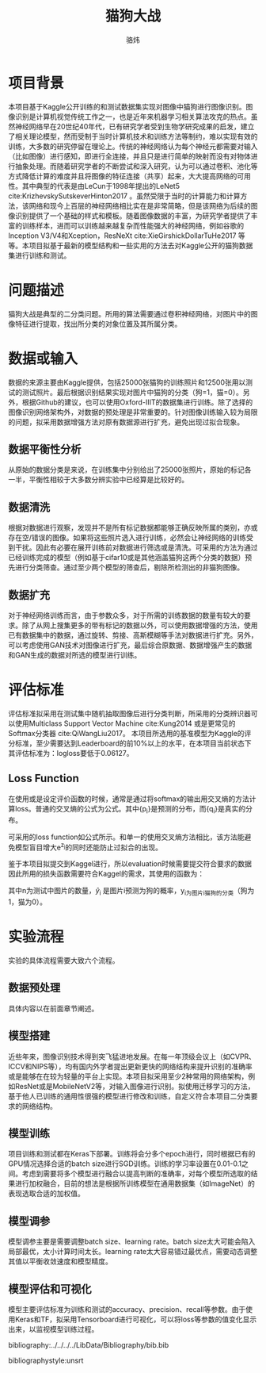 #+TITLE: 猫狗大战
#+AUTHOR: 骆炜
#+LATEX_COMPILER: xelatex
#+LATEX_CLASS_OPTIONS: [a4paper,11pt]
#+LATEX_HEADER: \usepackage{ctex}
#+LATEX_HEADER: \setCJKmainfont{SimSun}
#+OPTIONS: tex:t

* 项目背景
  本项目基于Kaggle公开训练的和测试数据集实现对图像中猫狗进行图像识别。图像识别是计算机视觉传统工作之一，也是近年来机器学习相关算法攻克的热点。虽然神经网络早在20世纪40年代，已有研究学者受到生物学研究成果的启发，建立了相关理论模型，然而受制于当时计算机技术和训练方法等制约，难以实现有效的训练，大多数的研究停留在理论上。传统的神经网络认为每个神经元都需要对输入（比如图像）进行感知，即进行全连接，并且只是进行简单的映射而没有对物体进行抽象处理。而随着研究学者的不断尝试和深入研究，认为可以通过卷积、池化等方式降低计算的难度并且将图像的特征连接（共享）起来，大大提高网络的可用性。其中典型的代表是由LeCun于1998年提出的LeNet5 cite:KrizhevskySutskeverHinton2017 。虽然受限于当时的计算能力和计算方法，该网络和现今上百层的神经网络相比实在是非常简略，但是该网络为后续的图像识别提供了一个基础的样式和模板。随着图像数据的丰富，为研究学者提供了丰富的训练样本，进而可以训练越来越复杂而性能强大的神经网络，例如谷歌的Inception V3/V4和Xception，ResNeXt cite:XieGirshickDollarTuHe2017 等等。本项目拟基于最新的模型结构和一些实用的方法去对Kaggle公开的猫狗数据集进行训练和测试。
* 问题描述
  猫狗大战是典型的二分类问题。所用的算法需要通过卷积神经网络，对图片中的图像特征进行提取，找出所分类的对象位置及其所属分类。
* 数据或输入
数据的来源主要由Kaggle提供，包括25000张猫狗的训练照片和12500张用以测试的测试照片。最后根据识别结果实现对图片中猫狗的分类（狗=1，猫=0）。另外，根据Github的建议，也可以使用Oxford-IIIT的数据集进行训练。除了选择的图像识别网络架构外，对数据的预处理是非常重要的。针对图像训练输入较为局限的问题，拟采用数据增强方法对原有数据源进行扩充，避免出现过拟合现象。

** 数据平衡性分析
   从原始的数据分类是来说，在训练集中分别给出了25000张照片，原始的标记各一半，平衡性相较于大多数分辨实验中已经算是比较好的。
** 数据清洗
   根据对数据进行观察，发现并不是所有标记数据都能够正确反映所属的类别，亦或存在空/错误的图像。如果将这些照片选入进行训练，必然会让神经网络的训练受到干扰。因此有必要在展开训练前对数据进行筛选或是清洗。可采用的方法为通过已经训练完成的模型（例如基于cifar10或是其他涵盖猫狗这两个分类的数据）预先进行分类筛查。通过至少两个模型的筛查后，剔除所检测出的非猫狗图像。
   
** 数据扩充
   对于神经网络训练而言，由于参数众多，对于所需的训练数据的数量有较大的要求。除了从网上搜集更多的带有标记的数据以外，可以使用数据增强的方法，使用已有数据集中的数据，通过旋转、剪接、高斯模糊等手法对数据进行扩充。另外，可以考虑使用GAN技术对图像进行扩充，最后综合原数据、数据增强产生的数据和GAN生成的数据对所选的模型进行训练。

* 评估标准
评估标准拟采用在测试集中随机抽取图像后进行分类判断，所采用的分类辨识器可以使用Multiclass Support Vector Machine cite:Kung2014 或是更常见的Softmax分类器 cite:QiWangLiu2017。 本项目所选用的基准模型为Kaggle的评分标准，至少需要达到Leaderboard的前10%以上的水平，在本项目当前状态下其评估标准为：logloss要低于0.06127。

** Loss Function
   在使用或是设定评价函数的时候，通常是通过将softmax的输出用交叉熵的方法计算loss。普通的交叉熵的公式为公式\ref{eq:crossE}。其中{p_i}是预测的分布，而{q_i}是真实的分布。
   \begin{equation}
   \label{eq:crossE}
   S(q|p) = -\sum_i q_i \log{p_i}
   \end{equation}

   可采用的loss function如公式\ref{eq:lossF}所示。和单一的使用交叉熵方法相比，该方法能避免模型盲目增大e^{z_j}的同时还能防止过拟合的出现。

   \begin{equation}
   \label{eq:lossF}
   loss_j = - (1-\epsilon)\log{(e^{z_j})} - \epsilon \sum_{i=1}^n \frac{1}{3} \log{(e^{z_i}/Z)}, Z=e^{z_1}+ e^{z_2}+e^{z_3}
   \end{equation}

   鉴于本项目拟提交到Kaggel进行，所以evaluation时候需要提交符合要求的数据因此所用的损失函数需要符合Kaggel的需求，其使用的函数为：
   \begin{equation}
   \label{eq:kaggelE}
   LogLoss = -\frac{1}{n}\sum_{i=1}^{n}[y_i\log{(\hat{y}_i)}+(1-y_i)\log{(1-\hat{y}_i)}],
   \end{equation}
   其中n为测试中图片的数量，\hat{y}_i 是图片i预测为狗的概率，y_i为图片i猫狗的分类（狗为1，猫为0）。

* 实验流程
实验的具体流程需要大致六个流程。
** 数据预处理
   具体内容以在前面章节阐述。
** 模型搭建
   近些年来，图像识别技术得到突飞猛进地发展。在每一年顶级会议上（如CVPR、ICCV和NIPS等），均有国内外学者提出更新更快的网络结构来提升识别的准确率或是能够在在较为轻量的平台上实现。本项目拟采用至少2种常用的网络架构，例如ResNet或是MobileNetV2等，对输入图像进行识别。拟使用迁移学习的方法，基于他人已训练的通用性很强的模型进行修改和训练，自定义符合本项目二分类要求的网络结构。
** 模型训练
   项目训练和测试都在Keras下部署。训练将会分多个epoch进行，同时根据已有的GPU情况选择合适的batch size进行SGD训练。训练的学习率设置在0.01-0.1之间。考虑到需要将多个模型进行融合以提高判断的准确率，对每个模型所选取的结果进行加权融合，目前的想法是根据所训练模型在通用数据集（如ImageNet）的表现选取合适的加权值。
** 模型调参
   模型调参主要是需要调整batch size、learning rate。batch size太大可能会陷入局部最优，太小计算时间太长。learning rate太大容易错过最优点，需要动态调整其值以平衡收敛速度和模型精度。
** 模型评估和可视化
   模型主要评估标准为训练和测试的accuracy、precision、recall等参数。由于使用Keras和TF，拟采用Tensorboard进行可视化，可以将loss等参数的值变化显示出来，以监视模型训练过程。



bibliography:../../../../LibData/Bibliography/bib.bib
# bibliographystyle:unsrt 
bibliographystyle:unsrt
